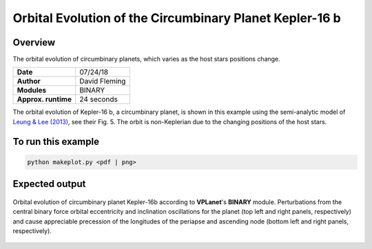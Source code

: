 Orbital Evolution of the Circumbinary Planet Kepler-16 b
=========

Overview
--------

The orbital evolution of circumbinary planets, which varies as the host stars positions change.

===================   ============
**Date**              07/24/18
**Author**            David Fleming
**Modules**           BINARY
**Approx. runtime**   24 seconds
===================   ============


The orbital evolution of Kepler-16 b, a circumbinary planet, is shown in this example
using the semi-analytic model of `Leung & Lee (2013) <https://ui.adsabs.harvard.edu/abs/2013ApJ...763..107L/abstract>`_, see their Fig. 5. The orbit is non-Keplerian
due to the changing positions of the host stars.


To run this example
-------------------

.. code-block:: bash

    python makeplot.py <pdf | png>


Expected output
---------------

.. figure:: CircumbinaryOrbit.png
   :width: 100%
   :align: center

   Orbital evolution of circumbinary planet Kepler-16b according to
   **VPLanet**'s **BINARY** module.  Perturbations from the central binary
   force orbital eccentricity and inclination oscillations for the planet
   (top left and right panels, respectively) and cause appreciable precession
   of the longitudes of the periapse and ascending node (bottom left and right
   panels, respectively).
